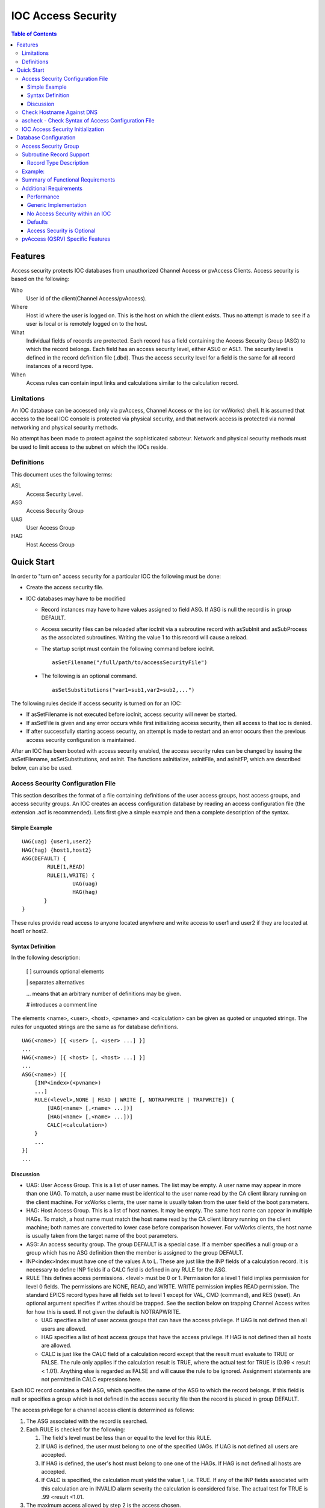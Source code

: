 ===================
IOC Access Security
===================

.. tags:: developer, advanced


.. contents:: Table of Contents
 :depth: 3

Features
--------

Access security protects IOC databases from unauthorized Channel Access
or pvAccess Clients. Access security is based on the following:

Who
   User id of the client(Channel Access/pvAccess).
Where
   Host id where the user is logged on. This is the host on which the
   client exists. Thus no attempt is made to see if a
   user is local or is remotely logged on to the host.
What
   Individual fields of records are protected. Each record has a field
   containing the Access Security Group (ASG) to which the record
   belongs. Each field has an access security level, either ASL0 or ASL1.
   The security level is defined in the record definition file (.dbd). Thus the
   access security level for a field is the same for all record instances
   of a record type.
When
   Access rules can contain input links and calculations similar to the
   calculation record.

Limitations
^^^^^^^^^^^

An IOC database can be accessed only via pvAccess, Channel Access or the ioc (or vxWorks) shell.
It is assumed that access to the local IOC console
is protected via physical security, and that network access is protected
via normal networking and physical security methods.

No attempt has been made to protect against the sophisticated saboteur.
Network and physical security methods must be used to limit access to
the subnet on which the IOCs reside.

Definitions
^^^^^^^^^^^

This document uses the following terms:

ASL
   Access Security Level.
ASG
   Access Security Group
UAG
   User Access Group
HAG
   Host Access Group

Quick Start
-----------

In order to "turn on" access security for a particular IOC the following
must be done:

-  Create the access security file.
-  IOC databases may have to be modified

   -  Record instances may have to have values assigned to field ASG. If
      ASG is null the record is in group DEFAULT.
   -  Access security files can be reloaded after iocInit via a
      subroutine record with asSubInit and asSubProcess as the
      associated subroutines. Writing the value 1 to this record will
      cause a reload.

   -  The startup script must contain the following command before iocInit. ::

         asSetFilename("/full/path/to/accessSecurityFile")

  -  The following is an optional command. ::

         asSetSubstitutions("var1=sub1,var2=sub2,...")

The following rules decide if access security is turned on for an IOC:

-  If asSetFilename is not executed before iocInit, access security will
   never be started.
-  If asSetFile is given and any error occurs while first initializing
   access security, then all access to that ioc is denied.
-  If after successfully starting access security, an attempt is made to
   restart and an error occurs then the previous access security
   configuration is maintained.

After an IOC has been booted with access security enabled, the access
security rules can be changed by issuing the asSetFilename,
asSetSubstitutions, and asInit. The functions asInitialize, asInitFile,
and asInitFP, which are described below, can also be used.


Access Security Configuration File
^^^^^^^^^^^^^^^^^^^^^^^^^^^^^^^^^^

This section describes the format of a file containing definitions of the
user access groups, host access groups, and access security groups. An
IOC creates an access configuration database by reading an access
configuration file (the extension .acf is recommended). Lets first give a
simple example and then a complete description of the syntax.

Simple Example
''''''''''''''

::

      UAG(uag) {user1,user2}
      HAG(hag) {host1,host2}
      ASG(DEFAULT) {
              RULE(1,READ)
              RULE(1,WRITE) {
                      UAG(uag)
                      HAG(hag)
             }
      }

These rules provide read access to anyone located anywhere and write
access to user1 and user2 if they are located at host1 or host2.

Syntax Definition
'''''''''''''''''

In the following description:

   [ ] surrounds optional elements

   \| separates alternatives

   ... means that an arbitrary number of definitions may be given.

   # introduces a comment line

The elements <name>, <user>, <host>, <pvname> and <calculation> can be
given as quoted or unquoted strings. The rules for unquoted strings are
the same as for database definitions.

::

      UAG(<name>) [{ <user> [, <user> ...] }]
      ...
      HAG(<name>) [{ <host> [, <host> ...] }]
      ...
      ASG(<name>) [{
          [INP<index>(<pvname>)
          ...]
          RULE(<level>,NONE | READ | WRITE [, NOTRAPWRITE | TRAPWRITE]) {
              [UAG(<name> [,<name> ...])]
              [HAG(<name> [,<name> ...])]
              CALC(<calculation>)
          }
          ...
      }]
      ...

Discussion
''''''''''

-  UAG: User Access Group. This is a list of user names. The list may be
   empty. A user name may appear in more than one UAG. To match, a user
   name must be identical to the user name read by the CA client library
   running on the client machine. For vxWorks clients, the user name is
   usually taken from the user field of the boot parameters.
-  HAG: Host Access Group. This is a list of host names. It may be
   empty. The same host name can appear in multiple HAGs. To match, a
   host name must match the host name read by the CA client library
   running on the client machine; both names are converted to lower case
   before comparison however. For vxWorks clients, the host name is
   usually taken from the target name of the boot parameters.
-  ASG: An access security group. The group DEFAULT is a special case.
   If a member specifies a null group or a group which has no ASG
   definition then the member is assigned to the group DEFAULT.
-  INP<index>Index must have one of the values A to L. These are just
   like the INP fields of a calculation record. It is necessary to define
   INP fields if a CALC field is defined in any RULE for the ASG.
-  RULE This defines access permissions. <level> must be 0 or 1.
   Permission for a level 1 field implies permission for level 0 fields.
   The permissions are NONE, READ, and WRITE. WRITE permission implies
   READ permission. The standard EPICS record types have all fields set
   to level 1 except for VAL, CMD (command), and RES (reset). An
   optional argument specifies if writes should be trapped. See the
   section below on trapping Channel Access writes for how this is used.
   If not given the default is NOTRAPWRITE.

   -  UAG specifies a list of user access groups that can have the access
      privilege. If UAG is not defined then all users are allowed.
   -  HAG specifies a list of host access groups that have the access
      privilege. If HAG is not defined then all hosts are allowed.
   -  CALC is just like the CALC field of a calculation record except
      that the result must evaluate to TRUE or FALSE. The rule only
      applies if the calculation result is TRUE, where the actual test
      for TRUE is (0.99 < result < 1.01). Anything else is regarded as
      FALSE and will cause the rule to be ignored. Assignment statements
      are not permitted in CALC expressions here.

Each IOC record contains a field ASG, which specifies the name of the ASG
to which the record belongs. If this field is null or specifies a group
which is not defined in the access security file then the record is placed
in group DEFAULT.

The access privilege for a channel access client is determined as
follows:

#. The ASG associated with the record is searched.
#. Each RULE is checked for the following:

   #. The field's level must be less than or equal to the level for this
      RULE.
   #. If UAG is defined, the user must belong to one of the specified
      UAGs. If UAG is not defined all users are accepted.
   #. If HAG is defined, the user's host must belong to one one of the
      HAGs. If HAG is not defined all hosts are accepted.
   #. If CALC is specified, the calculation must yield the value 1, i.e.
      TRUE. If any of the INP fields associated with this calculation are
      in INVALID alarm severity the calculation is considered false. The
      actual test for TRUE is .99 <result <1.01.

#. The maximum access allowed by step 2 is the access chosen.

Multiple RULEs can be defined for a given ASG, even RULEs with identical
levels and access permissions. The TRAPWRITE setting used for a client
is determined by the first WRITE rule that passes the rule checks.

Check Hostname Against DNS
^^^^^^^^^^^^^^^^^^^^^^^^^^

Before EPICS Base release 7.0.3.1, host names given in a HAG entry of an IOC's 
Access Security Configuration File (ACF) were compared against the hostname provided by the CA
client at connection time, which may or may not be the actual name of the host that
client is running on. This allows rogue clients to pretend to be a different host, and the
IOC would believe them.

From that release on, it is possible to tell an IOC to ask its operating system to look
up the IP address of any hostnames listed in its ACF (which will normally be
done using the DNS or the `/etc/hosts` file). The IOC will then compare the
resulting IP address against the client's actual IP address when checking
access permissions at connection time. This name resolution is performed at
ACF file load time, which has a few consequences:

  1. If the DNS is slow when the names are resolved this will delay the process of loading the ACF file.
  2. If a host name cannot be resolved the IOC will proceed, but this host name will never be matched.
  3. Any changes in the hostname to IP address mapping will not be picked up by the IOC unless and until the ACF file gets reloaded.

Optionally, IP addresses may be added instead of, or in addition to, host
names in the ACF file.

This feature can be enabled before `iocInit` with

::

    asCheckClientIP = 1


ascheck - Check Syntax of Access Configuration File
^^^^^^^^^^^^^^^^^^^^^^^^^^^^^^^^^^^^^^^^^^^^^^^^^^^

After creating or modifying an access configuration file it can be checked
for syntax errors by issuing the command:
::

   ascheck -S "xxx=yyy,..." < "filename"

This is a Unix command. It displays errors on stdout. If no errors are
detected it prints nothing. Only syntax errors not logic errors are
detected. Thus it is still possible to get your self in trouble. The flag
-S means a set of macro substitutions may appear. This is just like the
macro substitutions for dbLoadDatabase.

IOC Access Security Initialization
^^^^^^^^^^^^^^^^^^^^^^^^^^^^^^^^^^

In order to have access security turned on during IOC initialization the
following command must appear in the startup file before iocInit is
called:
::

      asSetFilename("/full/path/to/access/security/file.acf")

If this command is not used then access security will not be started by
iocInit. If an error occurs when iocInit calls asInit than all access to
the ioc is disabled, i.e. no channel access client will be able to
access the ioc. Note that this command does not read the file itself, it
just saves the argument string for use later on, nor does it save the
current working directory, which is why the use of an absolute path-name
for the file is recommended (a path name could be specified relative to
the current directory at the time when iocInit is run, but this is not
recommended if the IOC also loads the subroutine record support as a
later reload of the file might happen after the current directory had
been changed).

Access security also supports macro substitution just like
dbLoadDatabase. The following command specifies the desired
substitutions:
::

      asSetSubstitutions("var1=sub1,var2=sub2,...")

This command must be issued before iocInit.

After an IOC is initialized the access security database can be changed.
The preferred way is via the subroutine record described in the next
section. It can also be changed by issuing the following command to the
vxWorks shell:
::

      asInit

It is also possible to reissue asSetFilename and/or asSetSubstitutions
before asInit. If any error occurs during asInit the old access security
configuration is maintained. It is NOT permissible to call asInit before
iocInit is called.

Restarting access security after ioc initialization is an expensive
operation and should not be used as a regular procedure.

Database Configuration
----------------------

Access Security Group
^^^^^^^^^^^^^^^^^^^^^

Each database record has a field ASG which holds a character string. Any
database configuration tool can be used to give a value to this field. If
the ASG of a record is not defined or is not equal to a ASG in the
configuration file then the record is placed in DEFAULT.

Subroutine Record Support
^^^^^^^^^^^^^^^^^^^^^^^^^

Two subroutines, which can be attached to a subroutine record, are
available (provided with iocCore):
::

      asSubInit
      asSubProcess

NOTE: These subroutines are automatically registered thus do NOT put a
registrar definition in your database definition file.

If a record is created that attaches to these routines, it can be used
to force the IOC to load a new access configuration database. To change
the access configuration:

#. Modify the file specified by the last call to asSetFilename so that it
   contains the new configuration desired.
#. Write a 1 to the subroutine record VAL field. Note that this can be
   done via channel access.

The following action is taken:

#. When the value is found to be 1, asInit is called and the value set
   back to 0.
#. The record is treated as an asynchronous record. Completion occurs
   when the new access configuration has been initialized or a time-out
   occurs. If initialization fails the record is placed into alarm with
   a severity determined by BRSV.

Record Type Description
'''''''''''''''''''''''

Each field of each record type has an associated access security level of
ASL0 or ASL1 (default value).
Fields which operators normally change are assigned ASL0, other fields are assigned ASL1.
For example, the VAL field of an analog output record is assigned ASL0 and all other fields ASL1.
This is because only the VAL field should be modified during normal operations.

Example:
^^^^^^^^

Lets design a set of rules for a Linac. Assume the following:

#. Anyone can have read access to all fields at anytime.
#. Linac engineers, located in the injection control or control room,
   can have write access to most level 0 fields only if the Linac is not
   in operational mode.
#. Operators, located in the injection control or control room, can have
   write access to most level 0 fields anytime.
#. The operations supervisor, linac supervisor, and the application
   developers can have write access to all fields but must have some way
   of not changing something inadvertently.
#. Most records use the above rules but a few (high voltage power
   supplies, etc.) are placed under tighter control. These will follow
   rules 1 and 4 but not 2 or 3.
#. IOC channel access clients always have level 1 write privilege.

Most Linac IOC records will not have the ASG field defined and will thus
be placed in ASG DEFAULT. The following records will have an ASG defined:

-  LI:OPSTATE and any other records that need tighter control have
   ASG="critical". One such record could be a subroutine record used to
   cause a new access configuration file to be loaded. LI:OPSTATE has the
   value (0,1) if the Linac is (not operational, operational).
-  LI:lev1permit has ASG="permit". In order for the opSup, linacSup, or
   an appDev to have write privilege to everything this record must be
   set to the value 1.

The following access configuration satisfies the above rules.
::

      UAG(op) {op1,op2,superguy}
      UAG(opSup) {superguy}
      UAG(linac) {waw,nassiri,grelick,berg,fuja,gsm}
      UAG(linacSup) {gsm}
      UAG(appDev) {nda,kko}
      HAG(icr) {silver,phebos,gaea}
      HAG(cr) {mars,hera,gold}
      HAG(ioc) {ioclic1,ioclic2,ioclid1,ioclid2,ioclid3,ioclid4,ioclid5}
      ASG(DEFAULT) {
          INPA(LI:OPSTATE)
          INPB(LI:lev1permit)
          RULE(0,WRITE) {
              UAG(op)
              HAG(icr,cr)
              CALC("A=1")
          }
          RULE(0,WRITE) {
              UAG(op,linac,appdev)
              HAG(icr,cr)
              CALC("A=0")
          }
          RULE(1,WRITE) {
              UAG(opSup,linacSup,appdev)
              CALC("B=1")
          }
          RULE(1,READ)
          RULE(1,WRITE) {
              HAG(ioc)
          }
      }
      ASG(permit) {
          RULE(0,WRITE) {
              UAG(opSup,linacSup,appDev)
          }
          RULE(1,READ)
          RULE(1,WRITE) {
              HAG(ioc)
          }
      }
      ASG(critical) {
          INPB(LI:lev1permit)
          RULE(1,WRITE) {
              UAG(opSup,linacSup,appdev)
              CALC("B=1")
          }
          RULE(1,READ)
          RULE(1,WRITE) {
              HAG(ioc)
          }
      }


Summary of Functional Requirements
^^^^^^^^^^^^^^^^^^^^^^^^^^^^^^^^^^

A brief summary of the Functional Requirements is:

#. Each field of each record type is assigned an access security level.
#. Each record instance is assigned to a unique access security group.
#. Each user is assigned to one or more user access groups.
#. Each node is assigned to a host access group.
#. For each access security group a set of access rules can be defined.
   Each rule specifies:

   #. Access security level
   #. READ or READ/WRITE access.
   #. An optional list of User Access Groups or \* meaning anyone.
   #. An optional list of Host Access Groups or \* meaning anywhere.
   #. Conditions based on values of process variables

Additional Requirements
^^^^^^^^^^^^^^^^^^^^^^^

Performance
''''''''''''

Although the functional requirements do not mention it, a fundamental
goal is performance. The design provides almost no overhead during
normal database access and moderate overhead for the following: channel
access client/server connection, ioc initialization, a change in value
of a process variable referenced by an access calculation, and
dynamically changing a records access control group. Dynamically
changing the user access groups, host access groups, or the rules,
however, can be a time consuming operation. This is done, however, by a
low priority IOC task and thus does not impact normal ioc operation.

Generic Implementation
''''''''''''''''''''''

Access security should be implemented as a stand alone system, i.e. it
should not be embedded tightly in database or channel access.

No Access Security within an IOC
''''''''''''''''''''''''''''''''

No access security is invoked within an IOC . This means that database
links and local channel access clients calls are not subject to access
control. Also test routines such as dbgf should not be subject to access
control.

Defaults
''''''''

It must be possible to easily define default access rules.

Access Security is Optional
'''''''''''''''''''''''''''

When an IOC is initialized, access security is optional.

pvAccess (QSRV) Specific Features
^^^^^^^^^^^^^^^^^^^^^^^^^^^^^^^^^

QSRV will enforce the access control policy loaded by the usual means (cf. asSetFilename() ).
This policy is applied to both Single and Group PVs.
With Group PVs, restrictions are not defined for the group, but rather for the individual member records.
The same policy will be applied regardless of how a record is accessed (individually, or through a group).

Policy application differs from CA (RSRV) in several ways:

Client hostname is always the numeric IP address. HAG() entries must either contain
numeric IP addresses, or **asCheckClientIP=1** flag must be set to translate hostnames
into IPs on ACF file load (effects CA server as well). This prevents clients from trivially
forging "hostname". In additional to client usernames, UAG definitions may contained items
beginning with "role/" which are matched against the list of groups of which the client
username is a member. Username to group lookup is done internally to QSRV, and depends on
IOC host authentication configuration. Note that this is still based on the client provided username string.
::

  UAG(special) {
     someone, "role/op"
  }

The "special" UAG will match CA or PVA clients with the username "someone". It will
also match a PVA client if the client provided username is a member of the "op"
group (supported on POSIX targets and Windows).
